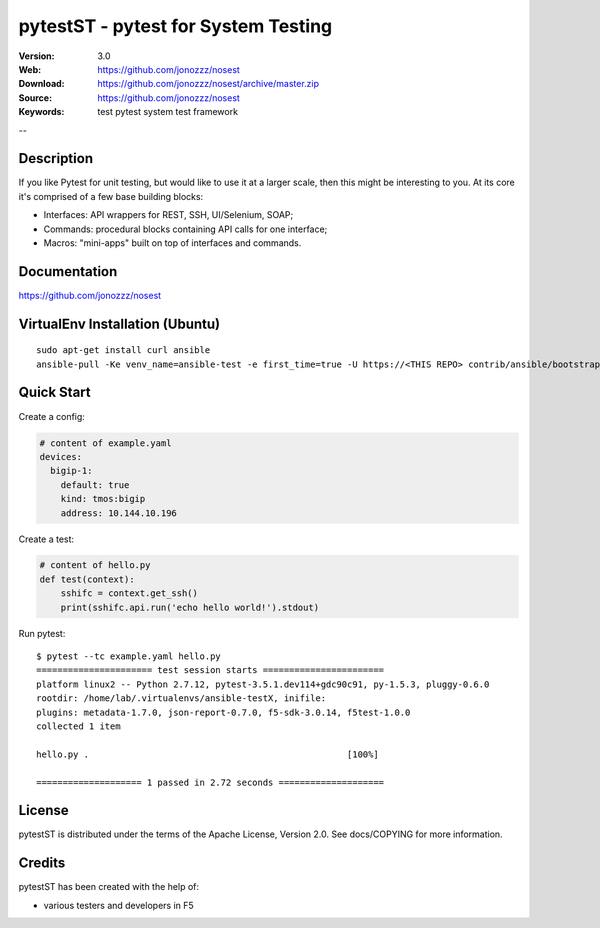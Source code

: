 =================================
 pytestST - pytest for System Testing
=================================

:Version: 3.0
:Web: https://github.com/jonozzz/nosest
:Download: https://github.com/jonozzz/nosest/archive/master.zip
:Source: https://github.com/jonozzz/nosest
:Keywords: test pytest system test framework

--

Description
===========

If you like Pytest for unit testing, but would like to use it at a larger scale,
then this might be interesting to you. At its core it's comprised of a few base
building blocks:

- Interfaces: API wrappers for REST, SSH, UI/Selenium, SOAP;
- Commands: procedural blocks containing API calls for one interface;
- Macros: "mini-apps" built on top of interfaces and commands.

Documentation
=============

https://github.com/jonozzz/nosest
 
VirtualEnv Installation (Ubuntu)
================================
::

  sudo apt-get install curl ansible
  ansible-pull -Ke venv_name=ansible-test -e first_time=true -U https://<THIS REPO> contrib/ansible/bootstrap_py2.yaml

Quick Start
===========
Create a config:

.. code-block:: yaml

    # content of example.yaml
    devices:
      bigip-1:
        default: true
        kind: tmos:bigip
        address: 10.144.10.196

Create a test:

.. code-block:: python

    # content of hello.py
    def test(context):
        sshifc = context.get_ssh()
        print(sshifc.api.run('echo hello world!').stdout)

Run pytest::

    $ pytest --tc example.yaml hello.py
    ====================== test session starts =======================
    platform linux2 -- Python 2.7.12, pytest-3.5.1.dev114+gdc90c91, py-1.5.3, pluggy-0.6.0
    rootdir: /home/lab/.virtualenvs/ansible-testX, inifile:
    plugins: metadata-1.7.0, json-report-0.7.0, f5-sdk-3.0.14, f5test-1.0.0
    collected 1 item

    hello.py .                                                 [100%]

    ==================== 1 passed in 2.72 seconds ====================

License
=======

pytestST is distributed under the terms of the Apache
License, Version 2.0.  See docs/COPYING for more information.

Credits
=======

pytestST has been created with the help of:

- various testers and developers in F5
